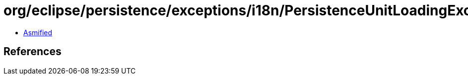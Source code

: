 = org/eclipse/persistence/exceptions/i18n/PersistenceUnitLoadingExceptionResource.class

 - link:PersistenceUnitLoadingExceptionResource-asmified.java[Asmified]

== References

